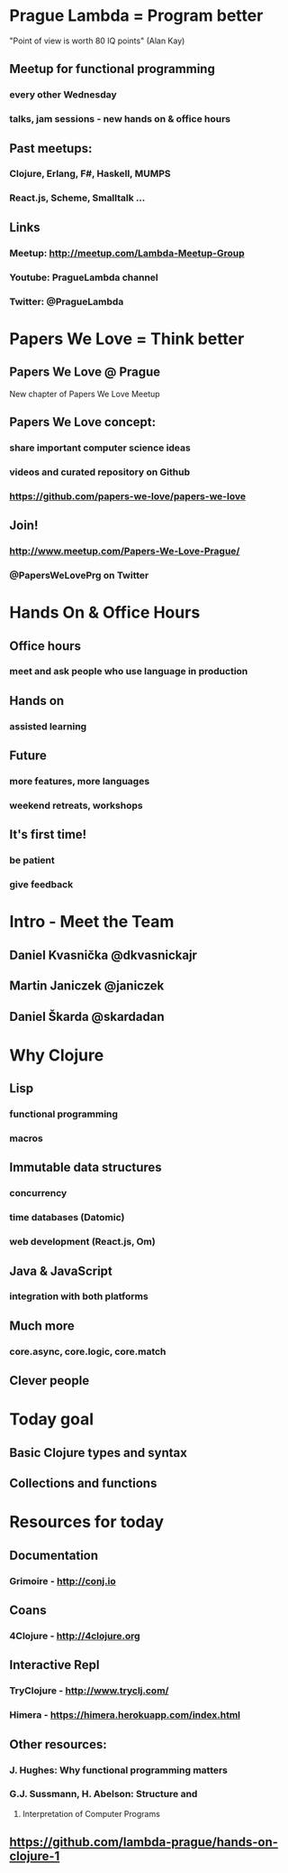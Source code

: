 * Prague Lambda = Program better

"Point of view is worth 80 IQ points" (Alan Kay)

** Meetup for functional programming
*** every other Wednesday
*** talks, jam sessions - new hands on & office hours

** Past meetups:
*** Clojure, Erlang, F#, Haskell, MUMPS
*** React.js, Scheme, Smalltalk ...

** Links
*** Meetup:   http://meetup.com/Lambda-Meetup-Group
*** Youtube:  PragueLambda channel
*** Twitter:  @PragueLambda

* Papers We Love = Think better

** Papers We Love @ Prague 
New chapter of Papers We Love Meetup

** Papers We Love concept:
*** share important computer science ideas
*** videos and curated repository on Github
*** https://github.com/papers-we-love/papers-we-love

** Join!
*** http://www.meetup.com/Papers-We-Love-Prague/
*** @PapersWeLovePrg on Twitter

* Hands On & Office Hours

** Office hours
*** meet and ask people who use language in production

** Hands on
*** assisted learning

** Future
*** more features, more languages
*** weekend retreats, workshops

** It's first time!
*** be patient
*** give feedback

* Intro - Meet the Team

** Daniel Kvasnička     @dkvasnickajr
** Martin Janiczek      @janiczek

** Daniel Škarda        @skardadan

* Why Clojure

** Lisp 
*** functional programming
*** macros

** Immutable data structures
*** concurrency
*** time databases (Datomic)
*** web development (React.js, Om)

** Java & JavaScript
*** integration with both platforms

** Much more
*** core.async, core.logic, core.match

** Clever people

* Today goal

** Basic Clojure types and syntax

** Collections and functions

* Resources for today

** Documentation
*** Grimoire - http://conj.io

** Coans
*** 4Clojure - http://4clojure.org

** Interactive Repl
*** TryClojure - http://www.tryclj.com/
*** Himera - https://himera.herokuapp.com/index.html


** Other resources:
*** J. Hughes: Why functional programming matters
*** G.J. Sussmann, H. Abelson: Structure and
**** Interpretation of Computer Programs

** https://github.com/lambda-prague/hands-on-clojure-1
